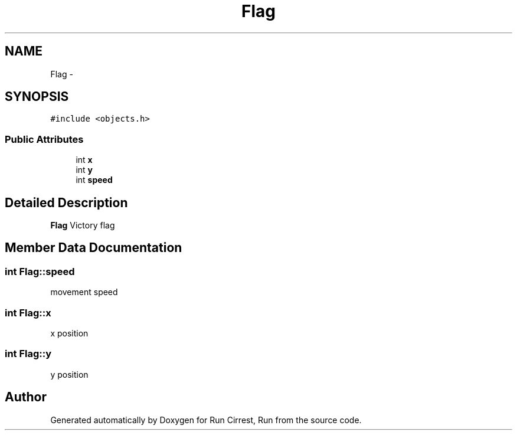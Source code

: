 .TH "Flag" 3 "Mon Oct 12 2015" "Run Cirrest, Run" \" -*- nroff -*-
.ad l
.nh
.SH NAME
Flag \- 
.SH SYNOPSIS
.br
.PP
.PP
\fC#include <objects\&.h>\fP
.SS "Public Attributes"

.in +1c
.ti -1c
.RI "int \fBx\fP"
.br
.ti -1c
.RI "int \fBy\fP"
.br
.ti -1c
.RI "int \fBspeed\fP"
.br
.in -1c
.SH "Detailed Description"
.PP 
\fBFlag\fP Victory flag 
.SH "Member Data Documentation"
.PP 
.SS "int Flag::speed"
movement speed 
.SS "int Flag::x"
x position 
.SS "int Flag::y"
y position 

.SH "Author"
.PP 
Generated automatically by Doxygen for Run Cirrest, Run from the source code\&.
